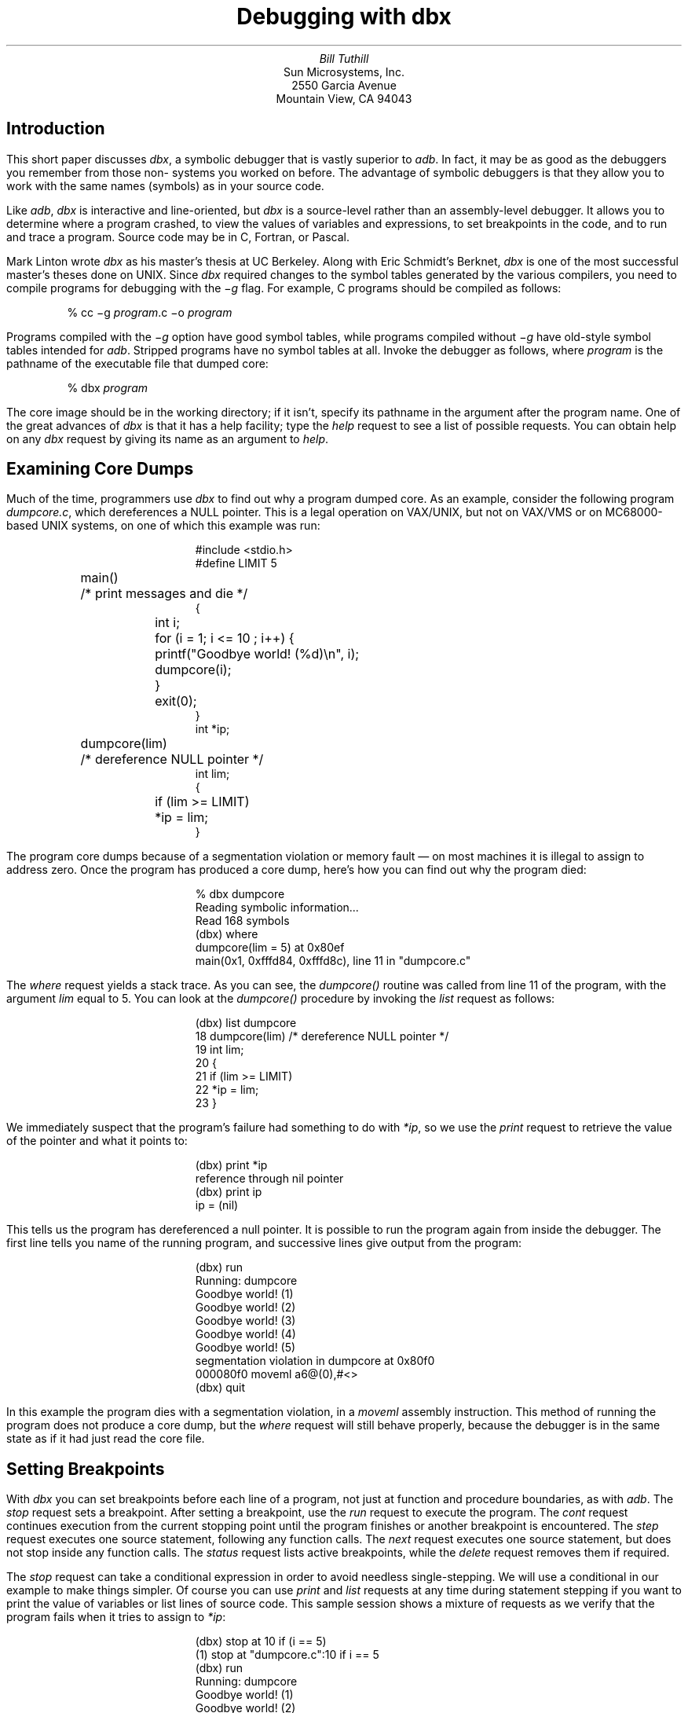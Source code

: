 .\"	@(#)dbx.ms	6.1 (Berkeley) 5/5/86
.\"
\" modified by mark seiden in cosmetic ways.
\" dtbl | ditroff -ms
.TL
Debugging with dbx
.AU
Bill Tuthill
.AI
Sun Microsystems, Inc.
2550 Garcia Avenue
Mountain View, CA 94043
.SH
Introduction
.PP
This short paper discusses
.I dbx ,
a symbolic debugger that is vastly superior to
.I adb .
In fact, it may be as good as the debuggers you remember from those
non-
.UX 
systems you worked on before.
The advantage of symbolic debuggers is that they allow you
to work with the same names (symbols) as in your source code.
.PP
Like
.I adb ,
.I dbx
is interactive and line-oriented, but
.I dbx
is a source-level rather than an assembly-level debugger.
It allows you to determine where a program crashed,
to view the values of variables and expressions,
to set breakpoints in the code, and to run and trace a program.
Source code may be in C, Fortran, or Pascal.
.PP
Mark Linton wrote
.I dbx
as his master's thesis at UC Berkeley.
Along with Eric Schmidt's Berknet,
.I dbx
is one of the most successful master's theses done on UNIX.  Since
.I dbx
required changes to the symbol tables
generated by the various compilers,
you need to compile programs for debugging with the
.I \-g
flag.  For example,
C programs should be compiled as follows:
.DS
% cc \-g \fIprogram\fP.c \-o \fIprogram\fP
.DE
Programs compiled with the
.I \-g
option have good symbol tables,
while programs compiled without
.I \-g
have old-style symbol tables intended for
.I adb .
Stripped programs have no symbol tables at all.
Invoke the debugger as follows, where
.I program
is the pathname of the executable file that dumped core:
.DS
% dbx \fIprogram\fP
.DE
The core image should be in the working directory;
if it isn't, specify its pathname in the argument after the program name.
One of the great advances of
.I dbx
is that it has a help facility; type the
.I help
request to see a list of possible requests.
You can obtain help on any
.I dbx
request by giving its name as an argument to
.I help .
.bp
.SH
Examining Core Dumps
.PP
Much of the time, programmers use
.I dbx
to find out why a program dumped core.
As an example, consider the following program
.I dumpcore.c ,
which dereferences a NULL pointer.
This is a legal operation on VAX/UNIX,
but not on VAX/VMS or on MC68000-based UNIX systems, on one of
which this example was run:
.DS
.ft CW
#include <stdio.h> 
.sp.5
#define LIMIT 5
.sp.5
main()			/* print messages and die */
{
	int i;
.sp.5
	for (i = 1; i <= 10 ; i++) {
		printf("Goodbye world! (%d)\en", i);
		dumpcore(i);
	}
	exit(0);
}
.sp.5
int *ip;
.sp.5
dumpcore(lim) 		/* dereference NULL pointer */
int lim;
{
	if (lim >= LIMIT)
		*ip = lim;
} 
.ft P
.DE
The program core dumps because of a
segmentation violation or memory fault \(em
on most machines it is illegal to assign to address zero.
Once the program has produced a core dump,
here's how you can find out why the program died:
.DS
% \f(CWdbx dumpcore\fP
Reading symbolic information...
Read 168 symbols
(dbx) \f(CWwhere\fP
dumpcore(lim = 5) at 0x80ef
main(0x1, 0xfffd84, 0xfffd8c), line 11 in "dumpcore.c"
.DE
The
.I where
request yields a stack trace.
As you can see, the
.I dumpcore()
routine was called from line 11 of the program, with the argument
.I lim
equal to 5.
You can look at the
.I dumpcore()
procedure by invoking the
.I list
request as follows:
.DS
(dbx) \f(CWlist dumpcore\fP
   18   dumpcore(lim)           /* dereference NULL pointer */
   19   int lim;
   20   {
   21           if (lim >= LIMIT)
   22                   *ip = lim;
   23   }
.DE
We immediately suspect that the program's failure had something to do with
.I *ip ,
so we use the
.I print
request to retrieve the value of the pointer and what it points to:
.DS
(dbx) \f(CWprint *ip\fP
reference through nil pointer
(dbx) \f(CWprint ip\fP
ip = (nil)
.DE
This tells us the program has dereferenced a null pointer.
It is possible to run the program again from inside the debugger.
The first line tells you name of the running program,
and successive lines give output from the program:
.DS
(dbx) \f(CWrun\fP
Running: dumpcore 
Goodbye world! (1)
Goodbye world! (2)
Goodbye world! (3)
Goodbye world! (4)
Goodbye world! (5)
.sp.5
segmentation violation in dumpcore at 0x80f0
000080f0        moveml  a6@(0),#<>
(dbx) \f(CWquit\fP
.DE
In this example the program dies with a segmentation violation, in a 
.I moveml
assembly instruction.
This method of running the program
does not produce a core dump, but the
.I where
request will still behave properly,
because the debugger is in the same state
as if it had just read the core file.
.SH
Setting Breakpoints
.PP
With
.I dbx
you can set breakpoints before each line of a program,
not just at function and procedure boundaries, as with
.I adb .
The
.I stop
request sets a breakpoint.
After setting a breakpoint, use the
.I run
request to execute the program.  The
.I cont
request continues execution from the current stopping point
until the program finishes or another breakpoint is encountered.  The
.I step
request executes one source statement,
following any function calls.  The
.I next
request executes one source statement,
but does not stop inside any function calls.  The
.I status
request lists active breakpoints, while the
.I delete
request removes them if required.
.PP
The
.I stop
request can take a conditional expression
in order to avoid needless single-stepping.
We will use a conditional in our example to make things simpler.
Of course you can use
.I print
and
.I list
requests at any time during statement stepping
if you want to print the value of variables
or list lines of source code.
This sample session shows a mixture of requests
as we verify that the program fails when it tries to assign to
.I *ip :
.DS
(dbx) \f(CWstop at 10 if (i == 5)\fP
(1) stop  at "dumpcore.c":10 if i == 5
(dbx) \f(CWrun\fP
Running: dumpcore 
Goodbye world! (1)
Goodbye world! (2)
Goodbye world! (3)
Goodbye world! (4)
stopped in main at line 10 in file "dumpcore.c"
   10                   printf("Goodbye world! (%d)\n", i);
(dbx) \f(CWnext\fP
Goodbye world! (5)
stopped in main at line 11 in file "dumpcore.c"
   11                   dumpcore(i);
(dbx) \f(CWstep\fP
stopped in dumpcore at line 21 in file "dumpcore.c"
   21           if (lim >= LIMIT)
(dbx) \f(CWstep\fP
stopped in dumpcore at line 22 in file "dumpcore.c"
   22                   *ip = lim;
(dbx) \f(CWstep\fP
segmentation violation in dumpcore at 0x80f0
000080f0        moveml  a6@(0),#<>
.DE
Running the program with breakpoints assures us
that our intuition was correct.
We shouldn't be assigning anything to a null pointer \(em
.I ip
should have been initialized to point at an object of the proper type.
To exit from the debugger, use the
.I quit
request.
.PP
It is possible to set variables from inside
.I dbx .
The previous breakpoint session, for example,
could have gone like this:
.DS
% \f(CWdbx dumpcore\fP
Reading symbolic information...
Read 168 symbols
(dbx) \f(CWstop at 10\fP
(1) stop at "dumpcore.c":10
(dbx) \f(CWrun\fP
Running: dumpcore 
stopped in main at line 10 in file "dumpcore.c"
   10                   printf("Goodbye world! (%d)\n", i);
(dbx) \f(CWassign i = 5\fP
(dbx) \f(CWnext\fP
Goodbye world! (5)
stopped in main at line 11 in file "dumpcore.c"
   11                   dumpcore(i);
(dbx) \f(CWnext\fP
segmentation violation in dumpcore at 0x80f0
000080f0        moveml  a6@(0),#<>
.DE
It is often useful to assign new values to variables
in order to draw conclusions about alternative conditions.
We can't fix the bug in this program, however,
because there is no declared variable to which
.I ip
should point.
.SH
Conclusion
.PP
Expressions in
.I dbx
are similar to those in C,
except that there is a distinction between
.I /
(floating-point division) and
.I div
(integer division), as in Pascal.
The table on the following page shows
.I dbx
requests organized by function:
.PP
Like
.I adb ,
.I dbx
can disassemble object code.
It can also examine object files
and print output in various formats; but
.I dbx
requires the proper symbol tables, so
.I adb
is more useful to examine arbitrary binary files.
The most important thing
.I adb
can do that
.I dbx
cannot is to patch binary files \(em
.I dbx
has no write option.
Despite these shortcomings,
.I dbx
is much easier to use than
.I adb ,
so it contributes much more to individual programmer productivity.
.TS
center box;
cfBI s.
.sp.2
\s+2Groups of \&\fLdbx\fP Requests\s-2
.sp.2
_
.T&
l lfI
lfCW l.
	execution and tracing
_
run	execute object file
cont	continue execution from where it stopped
trace	display tracing information at specified place
stop	stop execution at specified place
when	execute \&\fLdbx\fP requests at specified place
status	display active \&\fLtrace\fP and \&\fLstop\fP requests
delete	delete specific \&\fLtrace\fP or \&\fLstop\fP requests
clear	clear all breakpoints
catch	start trapping specified signals
ignore	stop trapping specified signals
step	execute the next source line, stepping into functions
next	execute the next source line, even if it's a function
.T&
l lfI
lfCW l.
_
	displaying data
_
print	print the value of an expression
display	display the value of an expression at each stopping point
undisplay	don't display the value of an expression any more
whatis	print the declaration of a given identifier or type
which	print outer block associated with identifier
whereis	print all symbols matching identifier
assign	set the value of a variable
.T&
l lfI
lfCW l.
_
	function and procedure handling
_
where	display active procedures and functions on stack
down	move down the stack towards stopping point
up	move up the stack towards \&\fLmain\fP
call	call the named function or procedure
dump	display names and values of all local variables
.T&
l lfI
lfCW l.
_
	accessing source files and directories
_
edit	invoke an editor on current source file
file	change current source file
func	change the current function or procedure
list	display lines of source code
use	set directory list to search for source files
cd	change \&\fLdbx\fP directory
pwd	print working \&\fLdbx\fP directory
/.../	search down in file to match regular expression
?...?	search up in file to match regular expression
.T&
l lfI
lfCW l.
_
	miscellaneous commands
_
sh	pass command line to the shell
alias	change \&\fLdbx\fP command name
help	explain commands
source	read commands from external file
dbxenv	set \&\fLdbx\fP environment
debug	start debugging another object file
kill	terminate debugging of current program
quit	exit the debugger
.TE

